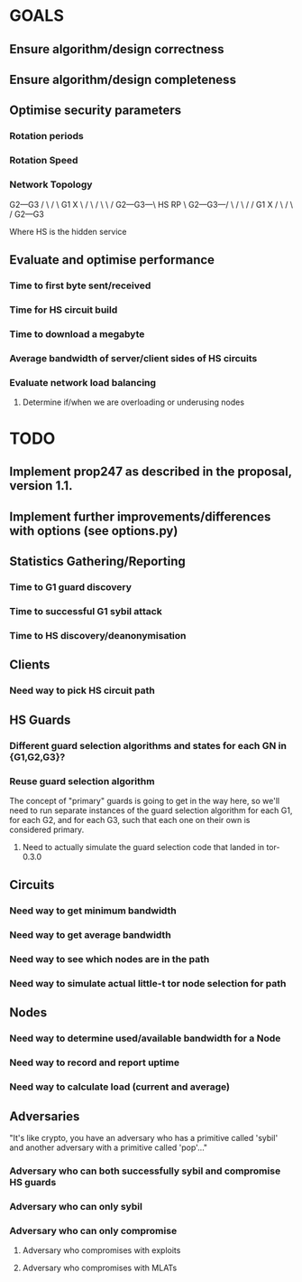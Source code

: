 # -*- mode: org; coding: utf-8 -*-

* GOALS

** Ensure algorithm/design correctness
** Ensure algorithm/design completeness
** Optimise security parameters
*** Rotation periods
*** Rotation Speed
*** Network Topology


       G2---G3
      /  \ /  \
    G1    X    \
   /  \  / \    \
  /    G2---G3---\
HS                RP
  \    G2---G3---/
   \  /  \ /    /
    G1    X    /
      \  / \  /
       G2---G3

Where HS is the hidden service

** Evaluate and optimise performance
*** Time to first byte sent/received
*** Time for HS circuit build
*** Time to download a megabyte
*** Average bandwidth of server/client sides of HS circuits
*** Evaluate network load balancing
**** Determine if/when we are overloading or underusing nodes

* TODO

** Implement prop247 as described in the proposal, version 1.1.
** Implement further improvements/differences with options (see options.py)
** Statistics Gathering/Reporting
*** Time to G1 guard discovery
*** Time to successful G1 sybil attack
*** Time to HS discovery/deanonymisation

** Clients
*** Need way to pick HS circuit path

** HS Guards
*** Different guard selection algorithms and states for each GN in {G1,G2,G3}?
*** Reuse guard selection algorithm

The concept of "primary" guards is going to get in the way here,
so we'll need to run separate instances of the guard selection
algorithm for each G1, for each G2, and for each G3, such that each
one on their own is considered primary.

**** Need to actually simulate the guard selection code that landed in tor-0.3.0

** Circuits
*** Need way to get minimum bandwidth
*** Need way to get average bandwidth
*** Need way to see which nodes are in the path
*** Need way to simulate actual little-t tor node selection for path

** Nodes
*** Need way to determine used/available bandwidth for a Node
*** Need way to record and report uptime
*** Need way to calculate load (current and average)

** Adversaries

"It's like crypto, you have an adversary who has a primitive called
'sybil' and another adversary with a primitive called 'pop'…"

*** Adversary who can both successfully sybil and compromise HS guards
*** Adversary who can only sybil
*** Adversary who can only compromise
**** Adversary who compromises with exploits
**** Adversary who compromises with MLATs
